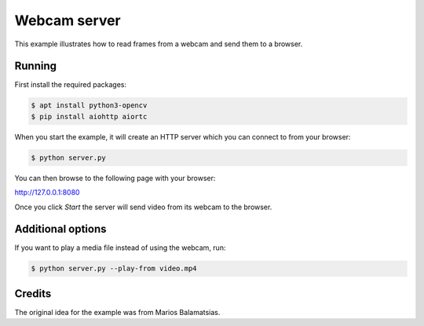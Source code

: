 Webcam server
=============

This example illustrates how to read frames from a webcam and send them
to a browser.

Running
-------

First install the required packages:

.. code-block:: console

    $ apt install python3-opencv
    $ pip install aiohttp aiortc 

When you start the example, it will create an HTTP server which you
can connect to from your browser:

.. code-block:: console

    $ python server.py

You can then browse to the following page with your browser:

http://127.0.0.1:8080

Once you click `Start` the server will send video from its webcam to the
browser.

Additional options
------------------

If you want to play a media file instead of using the webcam, run:

.. code-block:: console

   $ python server.py --play-from video.mp4

Credits
-------

The original idea for the example was from Marios Balamatsias.
